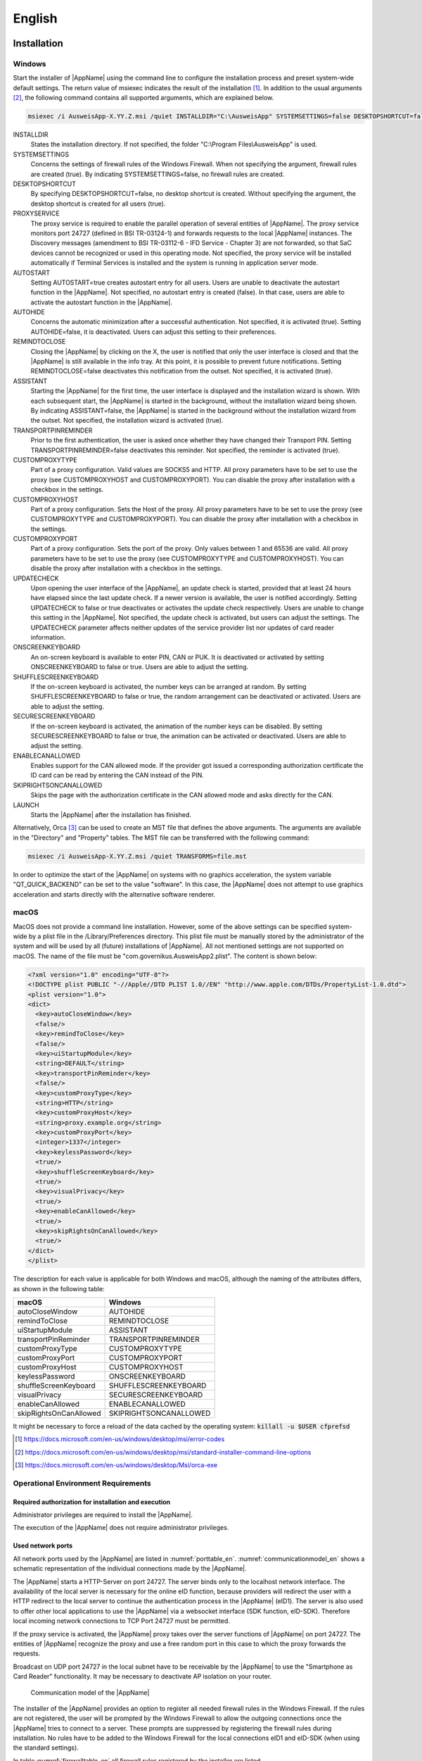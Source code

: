 English
=======

Installation
~~~~~~~~~~~~

Windows
-------

Start the installer of |AppName| using the command line to configure the
installation process and preset system-wide default settings.
The return value of msiexec indicates the result of the installation [#msiexecreturnvalues]_.
In addition to the usual arguments [#standardarguments]_, the following command
contains all supported arguments, which are explained below.

.. code-block:: winbatch

  msiexec /i AusweisApp-X.YY.Z.msi /quiet INSTALLDIR="C:\AusweisApp" SYSTEMSETTINGS=false DESKTOPSHORTCUT=false PROXYSERVICE=false AUTOSTART=false AUTOHIDE=false REMINDTOCLOSE=false ASSISTANT=false TRANSPORTPINREMINDER=false CUSTOMPROXYTYPE="HTTP" CUSTOMPROXYHOST="proxy.example.org" CUSTOMPROXYPORT=1337 UPDATECHECK=false ONSCREENKEYBOARD=true SHUFFLESCREENKEYBOARD=true SECURESCREENKEYBOARD=true ENABLECANALLOWED=true SKIPRIGHTSONCANALLOWED=true LAUNCH=true

INSTALLDIR
  States the installation directory. If not specified, the folder
  "C:\\Program Files\\AusweisApp" is used.

SYSTEMSETTINGS
  Concerns the settings of firewall rules of the Windows Firewall. When not
  specifying the argument, firewall rules are created (true). By indicating
  SYSTEMSETTINGS=false, no firewall rules are created.

DESKTOPSHORTCUT
  By specifying DESKTOPSHORTCUT=false, no desktop shortcut is created. Without
  specifying the argument, the desktop shortcut is created for all users (true).

PROXYSERVICE
  The proxy service is required to enable the parallel operation of several
  entities of |AppName|. The proxy service monitors port 24727 (defined in
  BSI TR-03124-1) and forwards requests to the local |AppName| instances.
  The Discovery messages (amendment to BSI TR-03112-6 - IFD Service - Chapter
  3) are not forwarded, so that SaC devices cannot be recognized or used in
  this operating mode. Not specified, the proxy service will be installed
  automatically if Terminal Services is installed and the system is running
  in application server mode.

AUTOSTART
  Setting AUTOSTART=true creates autostart entry for all users. Users are unable
  to deactivate the autostart function in the |AppName|. Not specified, no
  autostart entry is created (false). In that case, users are able to activate the
  autostart function in the |AppName|.

AUTOHIDE
  Concerns the automatic minimization after a successful authentication. Not
  specified, it is activated (true). Setting AUTOHIDE=false, it is deactivated.
  Users can adjust this setting to their preferences.

REMINDTOCLOSE
  Closing the |AppName| by clicking on the X, the user is notified that only the
  user interface is closed and that the |AppName| is still available in the info
  tray. At this point, it is possible to prevent future notifications. Setting
  REMINDTOCLOSE=false deactivates this notification from the outset. Not
  specified, it is activated (true).

ASSISTANT
  Starting the |AppName| for the first time, the user interface is displayed and
  the installation wizard is shown. With each subsequent start, the |AppName|
  is started in the background, without the installation wizard being shown. By
  indicating ASSISTANT=false, the |AppName| is started in the background without
  the installation wizard from the outset. Not specified, the installation
  wizard is activated (true).

TRANSPORTPINREMINDER
  Prior to the first authentication, the user is asked once whether they have
  changed their Transport PIN. Setting TRANSPORTPINREMINDER=false deactivates this
  reminder. Not specified, the reminder is activated (true).

CUSTOMPROXYTYPE
  Part of a proxy configuration. Valid values are SOCKS5 and HTTP.
  All proxy parameters have to be set to use the proxy (see
  CUSTOMPROXYHOST and CUSTOMPROXYPORT). You can disable the proxy after installation
  with a checkbox in the settings.

CUSTOMPROXYHOST
  Part of a proxy configuration. Sets the Host of the proxy. All proxy parameters have
  to be set to use the proxy (see CUSTOMPROXYTYPE and CUSTOMPROXYPORT).
  You can disable the proxy after installation with a checkbox in the settings.

CUSTOMPROXYPORT
  Part of a proxy configuration. Sets the port of the proxy. Only values between
  1 and 65536 are valid. All proxy parameters have to be set to use the proxy (see
  CUSTOMPROXYTYPE and CUSTOMPROXYHOST). You can disable the proxy after installation
  with a checkbox in the settings.

UPDATECHECK
  Upon opening the user interface of the |AppName|, an update check is started,
  provided that at least 24 hours have elapsed since the last update check. If a
  newer version is available, the user is notified accordingly. Setting
  UPDATECHECK to false or true deactivates or activates the update check
  respectively. Users are unable to change this setting in the |AppName|. Not
  specified, the update check is activated, but users can adjust the settings.
  The UPDATECHECK parameter affects neither updates of the service
  provider list nor updates of card reader information.

ONSCREENKEYBOARD
  An on-screen keyboard is available to enter PIN, CAN or PUK. It is deactivated or
  activated by setting ONSCREENKEYBOARD to false or true. Users are able to adjust
  the setting.

SHUFFLESCREENKEYBOARD
  If the on-screen keyboard is activated, the number keys can be arranged at random.
  By setting SHUFFLESCREENKEYBOARD to false or true, the random arrangement can be
  deactivated or activated. Users are able to adjust the setting.

SECURESCREENKEYBOARD
  If the on-screen keyboard is activated, the animation of the number keys can be
  disabled. By setting SECURESCREENKEYBOARD to false or true, the animation can be
  activated or deactivated. Users are able to adjust the setting.

ENABLECANALLOWED
  Enables support for the CAN allowed mode. If the provider got issued a corresponding authorization
  certificate the ID card can be read by entering the CAN instead of the PIN.

SKIPRIGHTSONCANALLOWED
  Skips the page with the authorization certificate in the CAN allowed mode and asks directly for
  the CAN.

LAUNCH
  Starts the |AppName| after the installation has finished.

Alternatively, Orca [#orca]_ can be used to create an MST file that defines the
above arguments. The arguments are available in the "Directory" and "Property"
tables. The MST file can be transferred with the following command:

.. code-block:: winbatch

  msiexec /i AusweisApp-X.YY.Z.msi /quiet TRANSFORMS=file.mst

In order to optimize the start of the |AppName| on systems with no graphics
acceleration, the system variable "QT_QUICK_BACKEND" can be set to the value
"software". In this case, the |AppName| does not attempt to use graphics
acceleration and starts directly with the alternative software renderer.

macOS
-----

MacOS does not provide a command line installation. However, some of the above
settings can be specified system-wide by a plist file in the
/Library/Preferences directory. This plist file must be manually stored by the
administrator of the system and will be used by all (future) installations of
|AppName|. All not mentioned settings are not supported on macOS. The name of
the file must be "com.governikus.AusweisApp2.plist". The content is shown below:

.. code-block:: xml

  <?xml version="1.0" encoding="UTF-8"?>
  <!DOCTYPE plist PUBLIC "-//Apple//DTD PLIST 1.0//EN" "http://www.apple.com/DTDs/PropertyList-1.0.dtd">
  <plist version="1.0">
  <dict>
    <key>autoCloseWindow</key>
    <false/>
    <key>remindToClose</key>
    <false/>
    <key>uiStartupModule</key>
    <string>DEFAULT</string>
    <key>transportPinReminder</key>
    <false/>
    <key>customProxyType</key>
    <string>HTTP</string>
    <key>customProxyHost</key>
    <string>proxy.example.org</string>
    <key>customProxyPort</key>
    <integer>1337</integer>
    <key>keylessPassword</key>
    <true/>
    <key>shuffleScreenKeyboard</key>
    <true/>
    <key>visualPrivacy</key>
    <true/>
    <key>enableCanAllowed</key>
    <true/>
    <key>skipRightsOnCanAllowed</key>
    <true/>
  </dict>
  </plist>

The description for each value is applicable for both Windows and macOS,
although the naming of the attributes differs, as shown in the following table:

======================= =======================
macOS                   Windows
======================= =======================
autoCloseWindow         AUTOHIDE
remindToClose           REMINDTOCLOSE
uiStartupModule         ASSISTANT
transportPinReminder    TRANSPORTPINREMINDER
customProxyType         CUSTOMPROXYTYPE
customProxyPort         CUSTOMPROXYPORT
customProxyHost         CUSTOMPROXYHOST
keylessPassword         ONSCREENKEYBOARD
shuffleScreenKeyboard   SHUFFLESCREENKEYBOARD
visualPrivacy           SECURESCREENKEYBOARD
enableCanAllowed        ENABLECANALLOWED
skipRightsOnCanAllowed  SKIPRIGHTSONCANALLOWED
======================= =======================

It might be necessary to force a reload of the data cached by the operating
system: :code:`killall -u $USER cfprefsd`

.. [#msiexecreturnvalues] https://docs.microsoft.com/en-us/windows/desktop/msi/error-codes
.. [#standardarguments] https://docs.microsoft.com/en-us/windows/desktop/msi/standard-installer-command-line-options
.. [#orca] https://docs.microsoft.com/en-us/windows/desktop/Msi/orca-exe


Operational Environment Requirements
------------------------------------

Required authorization for installation and execution
'''''''''''''''''''''''''''''''''''''''''''''''''''''

Administrator privileges are required to install the |AppName|.

The execution of the |AppName| does not require administrator privileges.

Used network ports
''''''''''''''''''

All network ports used by the |AppName| are listed in :numref:`porttable_en`.
:numref:`communicationmodel_en` shows a schematic representation of the
individual connections made by the |AppName|.

The |AppName| starts a HTTP-Server on port 24727.
The server binds only to the localhost network interface.
The availability of the local server is necessary for the online eID function,
because providers will redirect the user with a HTTP redirect to the
local server to continue the authentication process in the |AppName| (eID1).
The server is also used to offer other local applications to use the
|AppName| via a websocket interface (SDK function, eID-SDK).
Therefore local incoming network connections to TCP Port 24727 must be
permitted.

If the proxy service is activated, the |AppName| proxy takes over the server
functions of |AppName| on port 24727. The entities of |AppName| recognize
the proxy and use a free random port in this case to which the proxy forwards
the requests.

Broadcast on UDP port 24727 in the local subnet have to be receivable by the
|AppName| to use the "Smartphone as Card Reader" functionality.
It may be necessary to deactivate AP isolation on your router.

.. _communicationmodel_en:
.. figure:: CommunicationModel_en.pdf

    Communication model of the |AppName|

The installer of the |AppName| provides an option to register all needed
firewall rules in the Windows Firewall.
If the rules are not registered, the user will be prompted by the Windows
Firewall to allow the outgoing connections once the |AppName| tries to
connect to a server.
These prompts are suppressed by registering the firewall rules during
installation.
No rules have to be added to the Windows Firewall for the local connections
eID1 and eID-SDK  (when using the standard settings).

In table :numref:`firewalltable_en` all firewall rules registered by the
installer are listed.

TLS connections
'''''''''''''''

Transmitted TLS certificates are solely validated via the interlacing with
the authorization certificate issued by the german eID PKI.
CA certificates in the Windows truststore are thus ignored.
It is therefore generally not possible to use the |AppName| behind a
TLS termination proxy.

.. raw:: latex

    \begin{landscape}

.. _porttable_en:
.. csv-table:: Network connections of the |AppName|
   :header: "Reference", "Protocol", "Port", "Direction", "Optional", "Purpose", "Note"
   :widths: 8, 8, 8, 8, 8, 35, 25

   "eID1",    TCP, 24727 [#aa2proxy]_,  "incoming", "no",  "Online eID function, eID activation [#TR-03124]_",                                                                                "Only accessible from localhost [#TR-03124]_"
   "eID2",    TCP, 443 [#eidports]_,    "outgoing", "no",  "Online eID function, connection to the provider, TLS-1-2 channel [#TR-03124]_",                                                   "TLS certificates interlaced with authorization certificate [#TR-03124]_"
   "eID3",    TCP, 443 [#eidports]_,    "outgoing", "no",  "Online eID function, connection to eID-Server, TLS-2 channel [#TR-03124]_",                                                       "TLS certificates interlaced with authorization certificate [#TR-03124]_"
   "eID-SDK", TCP, 24727 [#aa2proxy]_,  "incoming", "no",  "Usage of the SDK functionality",                                                                                                  "Only accessible from localhost [#TR-03124]_"
   "SaC1",    UDP, 24727 [#aa2proxy]_,  "incoming", "yes", "Smartphone as Card Reader, detection [#TR-03112]_",                                                                               "Broadcasts"
   "SaC2",    TCP, ,                    "outgoing", "yes", "Smartphone as Card Reader, usage [#TR-03112]_",                                                                                   "Connection in local subnet"
   "Update",  TCP, 443,                 "outgoing", "yes", "Updates [#govurl]_ of provider and card reader information as well as information on new |AppName| versions [#updatecheck]_ .", "TLS certificates will be validated against CA certificates included in the |AppName|. CA certificates provided by the OS are ignored."

.. [#aa2proxy] Or a random port when using |AppName| proxy.
.. [#TR-03124] See TR-03124 specification from the BSI
.. [#eidports] Port 443 is used for the initial contact with the provider or
   eID server. Due to configuration of the service on the service provider's
   behalf, any other port might be used by forwarding.
.. [#TR-03112] See TR-03112-6 specifiaction from the BSI
.. [#govurl] All updates are based on the URL https://appl.governikus-asp.de/ausweisapp2/
.. [#updatecheck] Automatic checks for new |AppName| versions can be deactivated, see commandline parameter
    UPDATECHECK.

.. _firewalltable_en:
.. csv-table:: Firewall rules of the |AppName|
   :header: "Name", "Protocol", "Port", "Direction", "Connection reference"
   :widths: 25, 15, 15, 15, 30
   :align: left

   "AusweisApp-Firewall-Rule", TCP, \*, "outgoing", "eID2, eID3, SaC2, Update"
   "AusweisApp-SaC", UDP, 24727, "incoming", "SaC1"

.. raw:: latex

    \end{landscape}

Developer Options
~~~~~~~~~~~~~~~~~

|AppName| features so-called developer options, available for the
supported operating systems of Windows and macOS. They facilitate
the integration of eID services.


Windows & macOS
---------------

Developer options are activated by the version number accessible via
"Help" -> "Version Information" 10 times. This is applicable for both
Windows and macOS. Once activated, the developer options are accessible
via "Settings".


Android & iOS
-------------

The mobile version of |AppName| does not feature the developer mode. Solely
the test mode (Test-PKI) for self-authentication may be activated and
deactivated by clicking the magnifying glass on the start screen 10 times.


Settings
--------

Developer options allow to adjust two different settings:

Test mode for self-authentication (Test-PKI)
''''''''''''''''''''''''''''''''''''''''''''

In general, the self-authentication is a built-in service of |AppName| and
can only be used with genuine ID cards. However, when in test mode, |AppName|
uses a test service allowing for self-authentication with a test ID card.

Developer mode
''''''''''''''

When the developer mode is activated, some safety measures during an
authentication process are ignored. Ignoring the safety measures with test
services usually employed in test scenarios, yields a successful authentication.
For example, secure TLS connections (https) as well as insecure connections
without TLS (http) are accepted. Invalid certificates will be ignored. Each
safety breach will be highlighted as an internal notification in |AppName|
or the operating system respectively.


**Please note:**
Developer mode can only be used for test services, usage with genuine provider
certificates is not possible.
